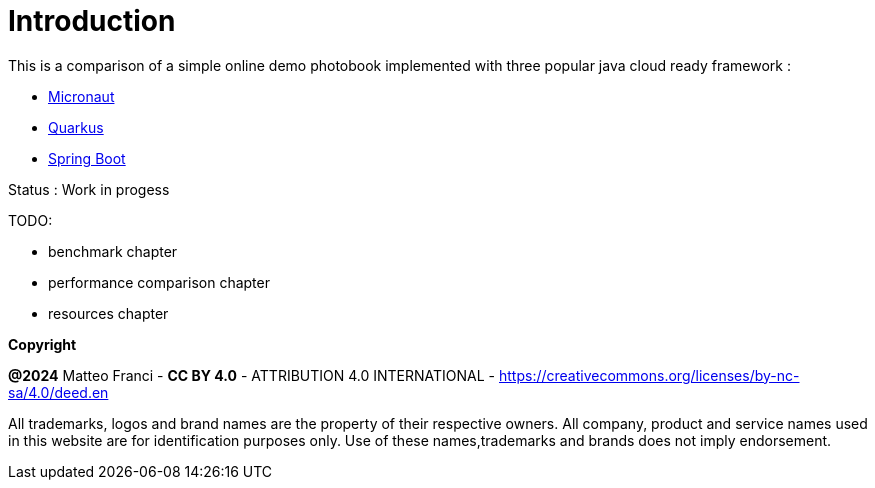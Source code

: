 [colophon]
= Introduction

This is a comparison of a simple online demo photobook implemented with three popular java cloud ready framework :

* link:https://github.com/fugerit-org/micronaut-photobook/[Micronaut]
* link:https://github.com/fugerit-org/quarkus-photobook/[Quarkus]
* link:https://github.com/fugerit-org/springboot-photobook/[Spring Boot]

Status : Work in progess

TODO:

* benchmark chapter
* performance comparison chapter
* resources chapter

[.text-left]
*Copyright*

**@2024** Matteo Franci - **CC BY 4.0** - ATTRIBUTION 4.0 INTERNATIONAL - https://creativecommons.org/licenses/by-nc-sa/4.0/deed.en

All trademarks, logos and brand names are the property of their respective owners. All company, product and service names used in this website are for identification purposes only. Use of these names,trademarks and brands does not imply endorsement.